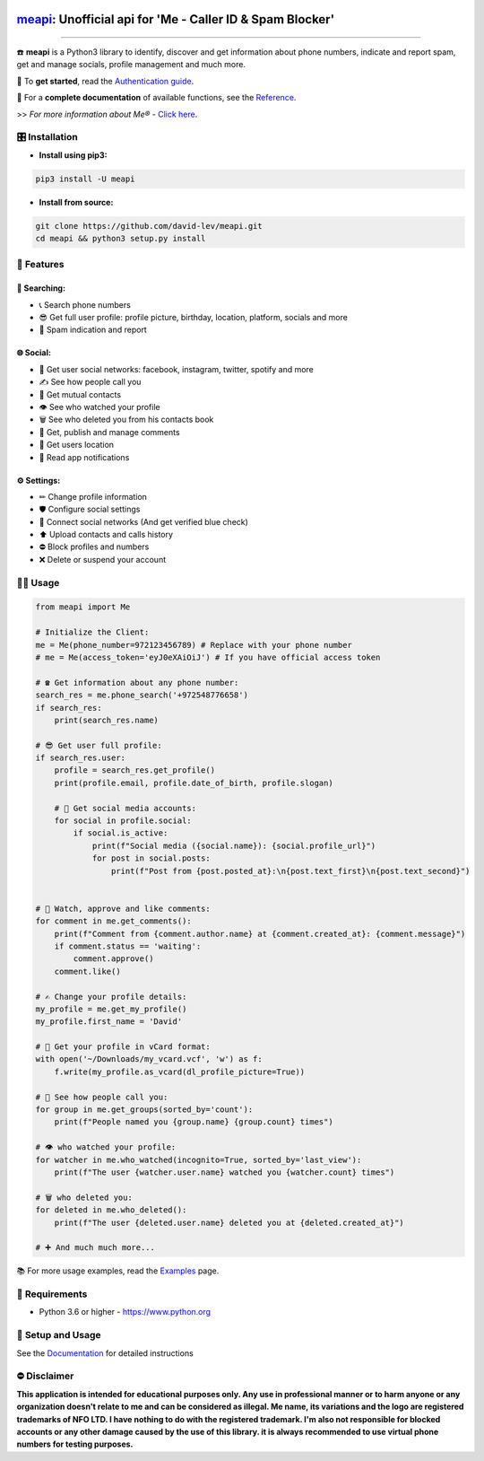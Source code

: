 .. image:: https://user-images.githubusercontent.com/42866208/164977163-2837836d-15bd-4a75-88fd-4e3fe2fd5dae.png
  :width: 95
  :alt: Me Logo
.. end-logo

`meapi <https://github.com/david-lev/meapi>`_: Unofficial api for 'Me - Caller ID & Spam Blocker'
##################################################################################################


.. image:: https://img.shields.io/pypi/dm/meapi?style=flat-square
    :alt: PyPI Downloads
    :target: https://pypi.org/project/meapi/

.. image:: https://badge.fury.io/py/meapi.svg
    :alt: PyPI Version
    :target: https://badge.fury.io/py/meapi

.. image:: https://www.codefactor.io/repository/github/david-lev/meapi/badge/main
   :target: https://www.codefactor.io/repository/github/david-lev/meapi/overview/main
   :alt: CodeFactor

.. image:: https://readthedocs.org/projects/meapi/badge/?version=latest&style=flat-square
   :target: https://meapi.readthedocs.io
   :alt: Docs

.. image:: https://badges.aleen42.com/src/telegram.svg
   :target: https://t.me/me_api
   :alt: Telegram

________________________

☎️ **meapi** is a Python3 library to identify, discover and get information about phone numbers, indicate and report spam, get and manage socials, profile management and much more.

🔐 To **get started**, read the `Authentication guide <https://meapi.readthedocs.io/en/latest/content/setup.html>`_.

📖 For a **complete documentation** of available functions, see the `Reference <https://meapi.readthedocs.io/en/latest/content/reference.html>`_.

>>️ *For more information about Me® -* `Click here <https://meapp.co.il/>`_.


🎛 Installation
--------------
.. installation

- **Install using pip3:**

.. code-block:: bash

    pip3 install -U meapi

- **Install from source:**

.. code-block:: bash

    git clone https://github.com/david-lev/meapi.git
    cd meapi && python3 setup.py install

.. end-installation

🎉 **Features**
---------------

🔎 Searching:
^^^^^^^^^^^^^

* 📞 Search phone numbers
* 😎 Get full user profile: profile picture, birthday, location, platform, socials and more
* 🚫 Spam indication and report

🌐 Social:
^^^^^^^^^^

* 📱 Get user social networks: facebook, instagram, twitter, spotify and more
* ✍️ See how people call you
* 🙌 Get mutual contacts
* 👁 See who watched your profile
* 🗑 See who deleted you from his contacts book
* 💬 Get, publish and manage comments
* 📍 Get users location
* 🔔 Read app notifications

⚙️ Settings:
^^^^^^^^^^^^^

* ✏ Change profile information
* 🛡 Configure social settings
* 🔗 Connect social networks (And get verified blue check)
* ⬆ Upload contacts and calls history
* ⛔ Block profiles and numbers
* ❌ Delete or suspend your account


👨‍💻 **Usage**
----------------
.. code-block:: python

    from meapi import Me

    # Initialize the Client:
    me = Me(phone_number=972123456789) # Replace with your phone number
    # me = Me(access_token='eyJ0eXAiOiJ') # If you have official access token

    # ☎ Get information about any phone number:
    search_res = me.phone_search('+972548776658')
    if search_res:
        print(search_res.name)

    # 😎 Get user full profile:
    if search_res.user:
        profile = search_res.get_profile()
        print(profile.email, profile.date_of_birth, profile.slogan)

        # 📱 Get social media accounts:
        for social in profile.social:
            if social.is_active:
                print(f"Social media ({social.name}): {social.profile_url}")
                for post in social.posts:
                    print(f"Post from {post.posted_at}:\n{post.text_first}\n{post.text_second}")


    # 💬 Watch, approve and like comments:
    for comment in me.get_comments():
        print(f"Comment from {comment.author.name} at {comment.created_at}: {comment.message}")
        if comment.status == 'waiting':
            comment.approve()
        comment.like()

    # ✍️ Change your profile details:
    my_profile = me.get_my_profile()
    my_profile.first_name = 'David'

    # 🎴 Get your profile in vCard format:
    with open('~/Downloads/my_vcard.vcf', 'w') as f:
        f.write(my_profile.as_vcard(dl_profile_picture=True))

    # 👥 See how people call you:
    for group in me.get_groups(sorted_by='count'):
        print(f"People named you {group.name} {group.count} times")

    # 👁 who watched your profile:
    for watcher in me.who_watched(incognito=True, sorted_by='last_view'):
        print(f"The user {watcher.user.name} watched you {watcher.count} times")

    # 🗑 who deleted you:
    for deleted in me.who_deleted():
        print(f"The user {deleted.user.name} deleted you at {deleted.created_at}")

    # ➕ And much much more...

📚 For more usage examples, read the `Examples <https://meapi.readthedocs.io/en/latest/content/examples.html>`_ page.

💾 **Requirements**
--------------------

- Python 3.6 or higher - https://www.python.org

📖 **Setup and Usage**
-----------------------

See the `Documentation <https://meapi.readthedocs.io/>`_ for detailed instructions

⛔ **Disclaimer**
------------------

**This application is intended for educational purposes only. Any use in professional manner or to harm anyone or any organization doesn't relate to me and can be considered as illegal.
Me name, its variations and the logo are registered trademarks of NFO LTD. I have nothing to do with the registered trademark.
I'm also not responsible for blocked accounts or any other damage caused by the use of this library. it is always
recommended to use virtual phone numbers for testing purposes.**

.. end-readme
